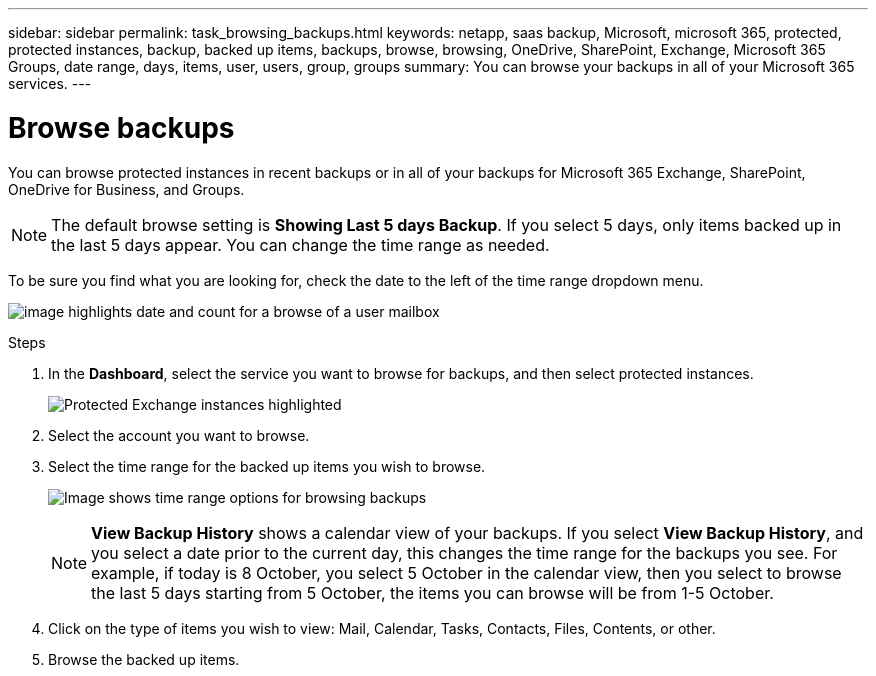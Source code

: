 ---
sidebar: sidebar
permalink: task_browsing_backups.html
keywords: netapp, saas backup, Microsoft, microsoft 365, protected, protected instances, backup, backed up items, backups, browse, browsing, OneDrive, SharePoint, Exchange, Microsoft 365 Groups, date range, days, items, user, users, group, groups
summary: You can browse your backups in all of your Microsoft 365 services.
---

= Browse backups
:hardbreaks:
:nofooter:
:icons: font
:linkattrs:
:imagesdir: ./media/

[.lead]
You can browse protected instances in recent backups or in all of your backups for Microsoft 365 Exchange, SharePoint, OneDrive for Business, and Groups.

NOTE: The default browse setting is *Showing Last 5 days Backup*. If you select 5 days, only items backed up in the last 5 days appear. You can change the time range as needed.

To be sure you find what you are looking for, check the date to the left of the time range dropdown menu.

image:8_october_last_5_days_backup_highlight_date_&_count.png[image highlights date and count for a browse of a user mailbox]

.Steps
. In the *Dashboard*, select the service you want to browse for backups, and then select protected instances.
+
image:number_protected_unprotected_highlight_protected.gif[Protected Exchange instances highlighted]
. Select the account you want to browse.
. Select the time range for the backed up items you wish to browse.
+
image:date_range_browse_feature.gif[Image shows time range options for browsing backups]
+
NOTE: *View Backup History* shows a calendar view of your backups. If you select *View Backup History*, and you select a date prior to the current day, this changes the time range for the backups you see. For example, if today is 8 October, you select 5 October in the calendar view, then you select to browse the last 5 days starting from 5 October, the items you can browse will be from 1-5 October.


. Click on the type of items you wish to view: Mail, Calendar, Tasks, Contacts, Files, Contents, or other.
. Browse the backed up items.
